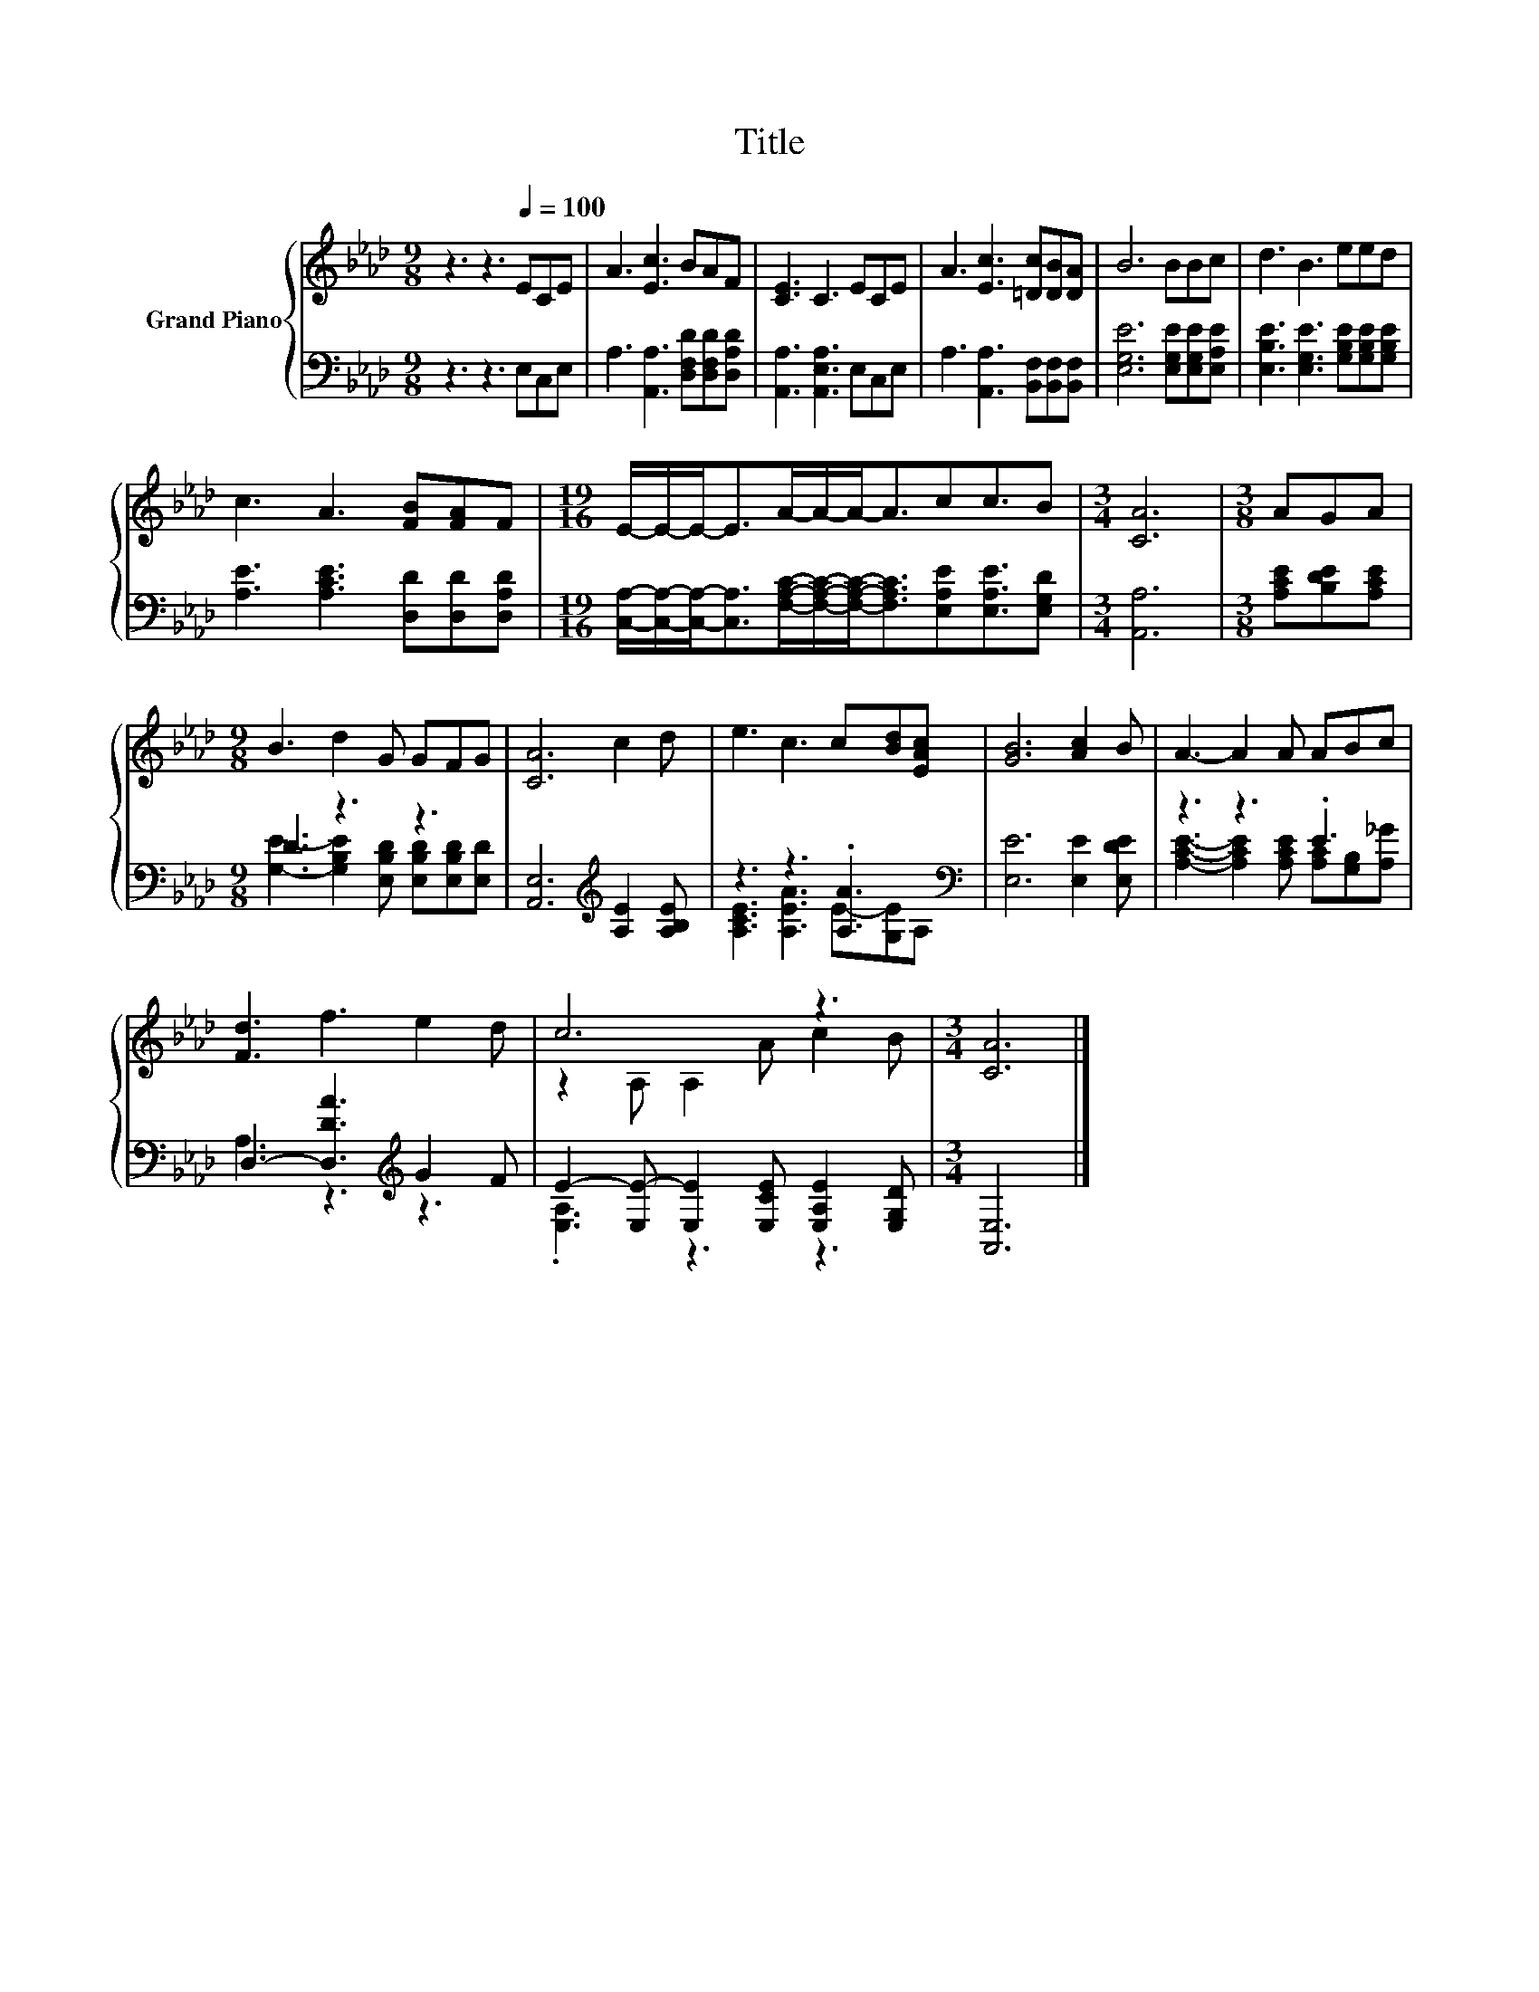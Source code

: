 X:1
T:Title
%%score { ( 1 4 ) | ( 2 3 ) }
L:1/8
M:9/8
K:Ab
V:1 treble nm="Grand Piano"
V:4 treble 
V:2 bass 
V:3 bass 
V:1
 z3 z3[Q:1/4=100] ECE | A3 [Ec]3 BAF | [CE]3 C3 ECE | A3 [Ec]3 [=Dc][DB][DA] | B6 BBc | d3 B3 eed | %6
 c3 A3 [FB][FA]F |[M:19/16] E/-E/-E-<EA/-A/-A-<Acc3/2B |[M:3/4] [CA]6 |[M:3/8] AGA | %10
[M:9/8] B3 d2 G GFG | [CA]6 c2 d | e3 c3 c[Bd][EAc] | [GB]6 [Ac]2 B | A3- A2 A ABc | %15
 [Fd]3 f3 e2 d | c6 z3 |[M:3/4] [CA]6 |] %18
V:2
 z3 z3 E,C,E, | A,3 [A,,A,]3 [D,F,D][D,F,D][D,A,D] | [A,,A,]3 [A,,E,A,]3 E,C,E, | %3
 A,3 [A,,A,]3 [B,,F,][B,,F,][B,,F,] | [E,G,E]6 [E,G,E][E,G,E][E,A,E] | %5
 [E,B,E]3 [E,G,E]3 [G,B,E][G,B,E][G,B,E] | [A,E]3 [A,CE]3 [D,D][D,D][D,A,D] | %7
[M:19/16] [C,A,]/-[C,A,]/-[C,A,]-<[C,A,][F,A,C]/-[F,A,C]/-[F,A,C]-<[F,A,C][E,A,E][E,A,E]3/2[E,G,D] | %8
[M:3/4] [A,,A,]6 |[M:3/8] [A,CE][B,DE][A,CE] |[M:9/8] D3 z3 z3 | %11
 [A,,E,]6[K:treble] [A,E]2 [A,B,E] | z3 z3 .[A,A]3[K:bass] | [E,E]6 [E,E]2 [E,DE] | z3 z3 .E3 | %15
 D,3- [D,DA]3[K:treble] G2 F | E2- [E,E-] [E,E]2 [E,CE] [E,A,E]2 [E,G,D] |[M:3/4] [A,,E,]6 |] %18
V:3
 x9 | x9 | x9 | x9 | x9 | x9 | x9 |[M:19/16] x19/2 |[M:3/4] x6 |[M:3/8] x3 | %10
[M:9/8] [G,E]3- [G,B,E]2 [E,B,D] [E,B,D][E,B,D][E,D] | x6[K:treble] x3 | %12
 [A,CE]3 [A,EA]3 E-[G,E][K:bass]A, | x9 | [A,CE]3- [A,CE]2 [A,CE] [A,C][G,B,][A,_G] | %15
 A,3 z3[K:treble] z3 | .[E,A,]3 z3 z3 |[M:3/4] x6 |] %18
V:4
 x9 | x9 | x9 | x9 | x9 | x9 | x9 |[M:19/16] x19/2 |[M:3/4] x6 |[M:3/8] x3 |[M:9/8] x9 | x9 | x9 | %13
 x9 | x9 | x9 | z2 A, A,2 A c2 B |[M:3/4] x6 |] %18

